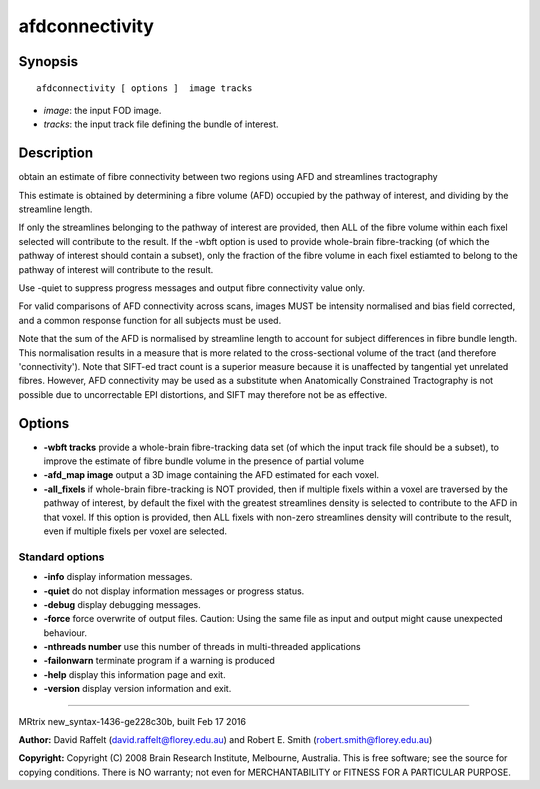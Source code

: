 afdconnectivity
===========

Synopsis
--------

::

    afdconnectivity [ options ]  image tracks

-  *image*: the input FOD image.
-  *tracks*: the input track file defining the bundle of interest.

Description
-----------

obtain an estimate of fibre connectivity between two regions using AFD
and streamlines tractography

This estimate is obtained by determining a fibre volume (AFD) occupied
by the pathway of interest, and dividing by the streamline length.

If only the streamlines belonging to the pathway of interest are
provided, then ALL of the fibre volume within each fixel selected will
contribute to the result. If the -wbft option is used to provide
whole-brain fibre-tracking (of which the pathway of interest should
contain a subset), only the fraction of the fibre volume in each fixel
estiamted to belong to the pathway of interest will contribute to the
result.

Use -quiet to suppress progress messages and output fibre connectivity
value only.

For valid comparisons of AFD connectivity across scans, images MUST be
intensity normalised and bias field corrected, and a common response
function for all subjects must be used.

Note that the sum of the AFD is normalised by streamline length to
account for subject differences in fibre bundle length. This
normalisation results in a measure that is more related to the
cross-sectional volume of the tract (and therefore 'connectivity'). Note
that SIFT-ed tract count is a superior measure because it is unaffected
by tangential yet unrelated fibres. However, AFD connectivity may be
used as a substitute when Anatomically Constrained Tractography is not
possible due to uncorrectable EPI distortions, and SIFT may therefore
not be as effective.

Options
-------

-  **-wbft tracks** provide a whole-brain fibre-tracking data set (of
   which the input track file should be a subset), to improve the
   estimate of fibre bundle volume in the presence of partial volume

-  **-afd_map image** output a 3D image containing the AFD estimated
   for each voxel.

-  **-all_fixels** if whole-brain fibre-tracking is NOT provided, then
   if multiple fixels within a voxel are traversed by the pathway of
   interest, by default the fixel with the greatest streamlines density
   is selected to contribute to the AFD in that voxel. If this option is
   provided, then ALL fixels with non-zero streamlines density will
   contribute to the result, even if multiple fixels per voxel are
   selected.

Standard options
^^^^^^^^^^^^^^^^

-  **-info** display information messages.

-  **-quiet** do not display information messages or progress status.

-  **-debug** display debugging messages.

-  **-force** force overwrite of output files. Caution: Using the same
   file as input and output might cause unexpected behaviour.

-  **-nthreads number** use this number of threads in multi-threaded
   applications

-  **-failonwarn** terminate program if a warning is produced

-  **-help** display this information page and exit.

-  **-version** display version information and exit.

--------------

MRtrix new_syntax-1436-ge228c30b, built Feb 17 2016

**Author:** David Raffelt (david.raffelt@florey.edu.au) and Robert E.
Smith (robert.smith@florey.edu.au)

**Copyright:** Copyright (C) 2008 Brain Research Institute, Melbourne,
Australia. This is free software; see the source for copying conditions.
There is NO warranty; not even for MERCHANTABILITY or FITNESS FOR A
PARTICULAR PURPOSE.
